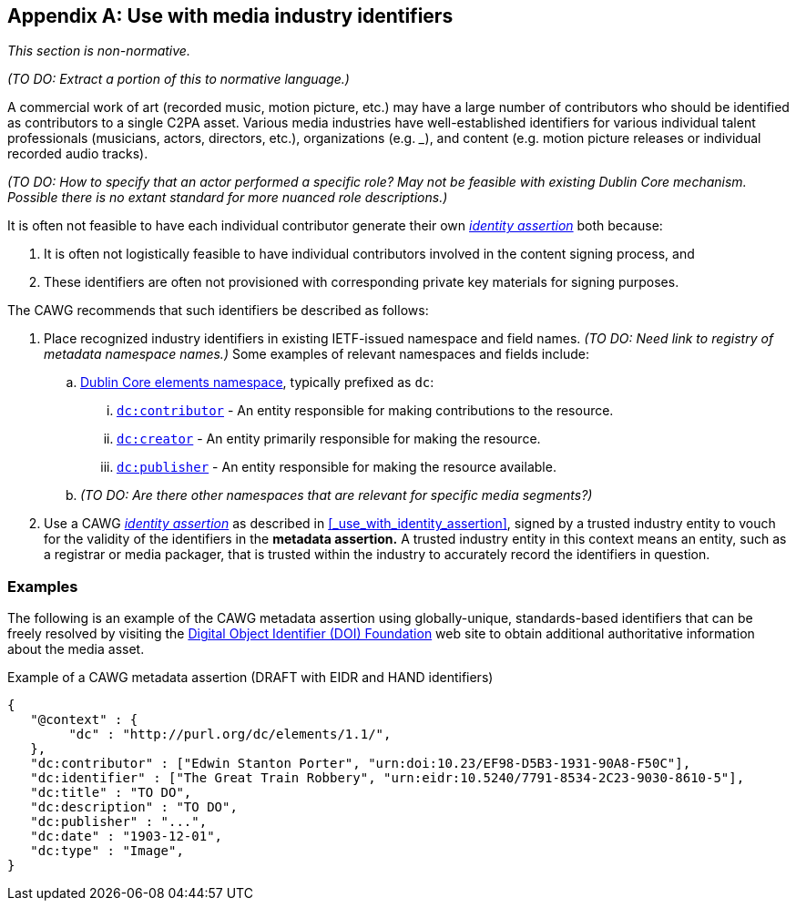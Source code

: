 [appendix]
== Use with media industry identifiers

_This section is non-normative._

_(TO DO: Extract a portion of this to normative language.)_

A commercial work of art (recorded music, motion picture, etc.) may have a large number of contributors who should be identified as contributors to a single C2PA asset.
Various media industries have well-established identifiers for various individual talent professionals (musicians, actors, directors, etc.), organizations (e.g. ___), and content (e.g. motion picture releases or individual recorded audio tracks).

_(TO DO: How to specify that an actor performed a specific role? May not be feasible with existing Dublin Core mechanism. Possible there is no extant standard for more nuanced role descriptions.)_

It is often not feasible to have each individual contributor generate their own _link:https://cawg.io/identity/[identity assertion]_ both because:

. It is often not logistically feasible to have individual contributors involved in the content signing process, and
. These identifiers are often not provisioned with corresponding private key materials for signing purposes.

The CAWG recommends that such identifiers be described as follows:

. Place recognized industry identifiers in existing IETF-issued namespace and field names.
_(TO DO: Need link to registry of metadata namespace names.)_
Some examples of relevant namespaces and fields include:
.. link:++https://www.dublincore.org/specifications/dublin-core/dcmi-terms/#section-3++[Dublin Core elements namespace], typically prefixed as `dc`:
... link:https://www.dublincore.org/specifications/dublin-core/dcmi-terms/elements11/contributor/[`dc:contributor`] - An entity responsible for making contributions to the resource.
... link:https://www.dublincore.org/specifications/dublin-core/dcmi-terms/elements11/creator/[`dc:creator`] - An entity primarily responsible for making the resource.
... link:https://www.dublincore.org/specifications/dublin-core/dcmi-terms/elements11/publisher/[`dc:publisher`] - An entity responsible for making the resource available.
.. _(TO DO: Are there other namespaces that are relevant for specific media segments?)_
. Use a CAWG _link:https://cawg.io/identity[identity assertion]_ as described in xref:_use_with_identity_assertion[xrefstyle=full], signed by a trusted industry entity to vouch for the validity of the identifiers in the *metadata assertion.*
A trusted industry entity in this context means an entity, such as a registrar or media packager, that is trusted within the industry to accurately record the identifiers in question.

=== Examples

The following is an example of the CAWG metadata assertion using globally-unique, standards-based identifiers that can be freely resolved by visiting the link:https://www.doi.org[Digital Object Identifier (DOI) Foundation] web site to obtain additional authoritative information about the media asset.

[[person-identifier-example]]
[source,json]
.Example of a CAWG metadata assertion (DRAFT with EIDR and HAND identifiers)
----
{
   "@context" : {
        "dc" : "http://purl.org/dc/elements/1.1/",
   },
   "dc:contributor" : ["Edwin Stanton Porter", "urn:doi:10.23/EF98-D5B3-1931-90A8-F50C"],
   "dc:identifier" : ["The Great Train Robbery", "urn:eidr:10.5240/7791-8534-2C23-9030-8610-5"],
   "dc:title" : "TO DO",
   "dc:description" : "TO DO",
   "dc:publisher" : "...",
   "dc:date" : "1903-12-01",
   "dc:type" : "Image",
}
----
